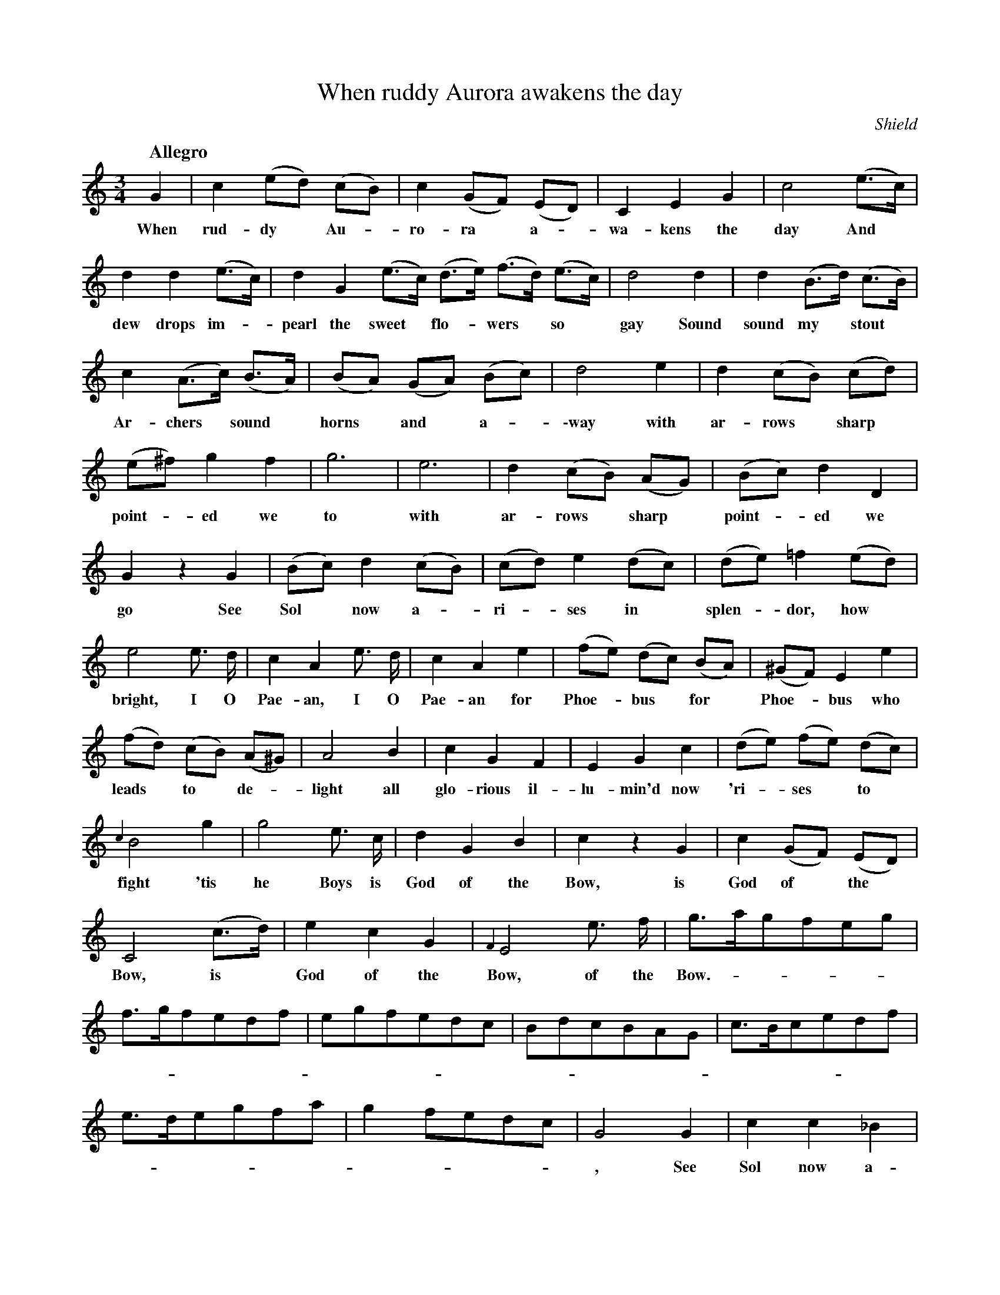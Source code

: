 X: 10301
T: When ruddy Aurora awakens the day
Q: "Allegro"
O: Shield
B: "Man of Feeling", Gaetano Brandi, ed. v.1 p.30-32
N: There's an illegible smudge at the top of the page that may be a hand-written title.
F: http://archive.org/details/manoffeelingorge00rugg
Z: 2012 John Chambers <jc:trillian.mit.edu>
M: 3/4
L: 1/8
K: C
%%continueall
%%graceslurs 0
G2 | c2 (ed) (cB) | c2 (GF) (ED) | C2 E2 G2 |
w: When rud-dy* Au-*ro-ra* a-*wa-kens the
c4 (e>c) | d2 d2 (e>c) | d2 G2 (e>c) (d>e) (f>d) (e>c) |
w: day And* dew drops im-*pearl the sweet* flo-*wers* so*
d4 d2 | d2 (B>d) (c>B) | c2 (A>c) (B>A) | (BA) (GA) (Bc) |
w: gay Sound sound my* stout* Ar-chers* sound* horns* and* a-
d4 e2 | d2 (cB) (cd) | (e^f) g2 f2 | g6 | e6 |
w: \-way with ar-rows* sharp* point-*ed we to with
d2 (cB) (AG) | (Bc) d2 D2 | G2 z2 G2 | (Bc) d2 (cB) |
w: ar-rows* sharp* point-*ed we go  See Sol* now a-*
(cd) e2 (dc) | (de) =f2 (ed) | e4 e> d | c2 A2 e> d |
w: ri-*ses in* splen-*dor, how* bright, I O Pae-an, I O
c2 A2 e2 | (fe) (dc) (BA) | (^GF) E2 e2 | (fd) (cB) (A^G) |
w: Pae-an for Phoe-*bus* for* Phoe-*bus who leads* to* de-*
A4 B2 | c2 G2 F2 | E2 G2 c2 | (de) (fe) (dc) |
w: light all glo-rious il-lu-min'd now 'ri-*ses* to*
{c2}B4 g2 | g4 e> c | d2 G2 B2 | c2 z2 G2 |
w: fight 'tis he Boys is God of the Bow, is
c2 (GF) (ED) | C4 (c>d) | e2 c2 G2 | {F2}E4 e> f |
w: God of* the* Bow, is* God of the Bow, of the
g>agfeg | f>gfedf | egfedc | BdcBAG |
w: Bow. - - - - - - - - - - - - - - - - - - - - - -
c>Bcedf | e>degfa | g2 fedc | G4 G2 |
w: - - - - - - - - - - - - - - - - -, See
c2 c2 _B2 | A2 f2 A2 | d2 d2 c2 | B2 z2 g2 | g4 e c |
w: Sol now a-ri-ses in Splen-dor how bright, 'Tis he boys is
d2 G2 B2 | c2 zgag | fedcBA | GABcde | f2 d2 g2 | c2 z2 |]
w: God of the Bow.
%
W: Fresh roses we'll offer at Venus's Shrine 
W: Libations we'll pour to great Bacchus divine 
W: While mirth love and pleasure in junction combine 
W:  \t For Archers true sons of the same 
W:  \t For Archers true sons of the same 
W: Bid sorrow adieu in soft numbers we'll sing 
W: Love and friendship Love and friendship 
W: Love friendship and Beauty shall make the air ring 
W: Wishing health and success to our Country and King 
W:  \t Encrese to their honor and fame 
W:  \t  \t To their honor and fame 
W:  \t  \t To their honor and fame 
W:  \t  \t To their ho - - nor and fame 
W: Wishing health and success to our Country and King 
W:  \t Encrese to their honor and fame
%
%%center -
